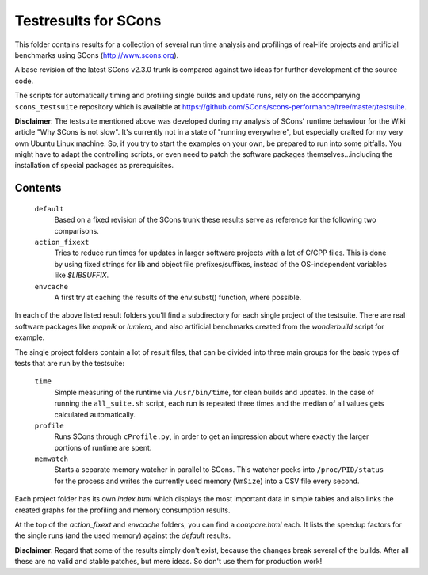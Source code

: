 #####################
Testresults for SCons
#####################

This folder contains results for a collection of several
run time analysis and profilings of real-life projects and artificial benchmarks
using SCons (http://www.scons.org).

A base revision of the latest SCons v2.3.0 trunk is compared against
two ideas for further development of the source code.

The scripts for automatically timing and profiling single builds
and update runs, rely on the accompanying ``scons_testsuite`` repository
which is available at https://github.com/SCons/scons-performance/tree/master/testsuite.

**Disclaimer**: The testsuite mentioned above was developed during my analysis
of SCons' runtime behaviour for the Wiki article "Why SCons is not slow". It's currently not
in a state of "running everywhere", but especially crafted for my very own Ubuntu
Linux machine.
So, if you try to start the examples on your own, be prepared to run into
some pitfalls. You might have to adapt the controlling scripts, or even need
to patch the software packages themselves...including the installation of
special packages as prerequisites.

Contents
########

    ``default``
        Based on a fixed revision of the SCons trunk
        these results serve as reference for the following two comparisons.
    ``action_fixext``
        Tries to reduce run times for updates in larger software
        projects with a lot of C/CPP files.
        This is done by using fixed strings for lib and object file
        prefixes/suffixes, instead of the OS-independent variables
        like `$LIBSUFFIX`.
    ``envcache``
        A first try at caching the results of the env.subst() function,
        where possible.


In each of the above listed result folders you'll find a subdirectory for each
single project of the testsuite. There are real software packages like `mapnik`
or `lumiera`, and also artificial benchmarks created from the `wonderbuild` script
for example.

The single project folders contain a lot of result files, that can be divided into
three main groups for the basic types of tests that are run by the testsuite:

    ``time``
        Simple measuring of the runtime via ``/usr/bin/time``, for
        clean builds and updates. In the case of running the ``all_suite.sh``
        script, each run is repeated three times and the median of all
        values gets calculated automatically.
    ``profile``
        Runs SCons through ``cProfile.py``, in order to get an impression
        about where exactly the larger portions of runtime are spent.
    ``memwatch``
        Starts a separate memory watcher in parallel to SCons. This watcher
        peeks into ``/proc/PID/status`` for the process and writes the currently
        used memory (``VmSize``) into a CSV file every second.

Each project folder has its own `index.html` which displays the most important data
in simple tables and also links the created graphs for the profiling and memory consumption
results.

At the top of the `action_fixext` and `envcache` folders, you can find a `compare.html` each.
It lists the speedup factors for the single runs (and the used memory) against the `default` results.

**Disclaimer**: Regard that some of the results simply don't exist, because the changes break several of the builds.
After all these are no valid and stable patches, but mere ideas. So don't use them for production work!

